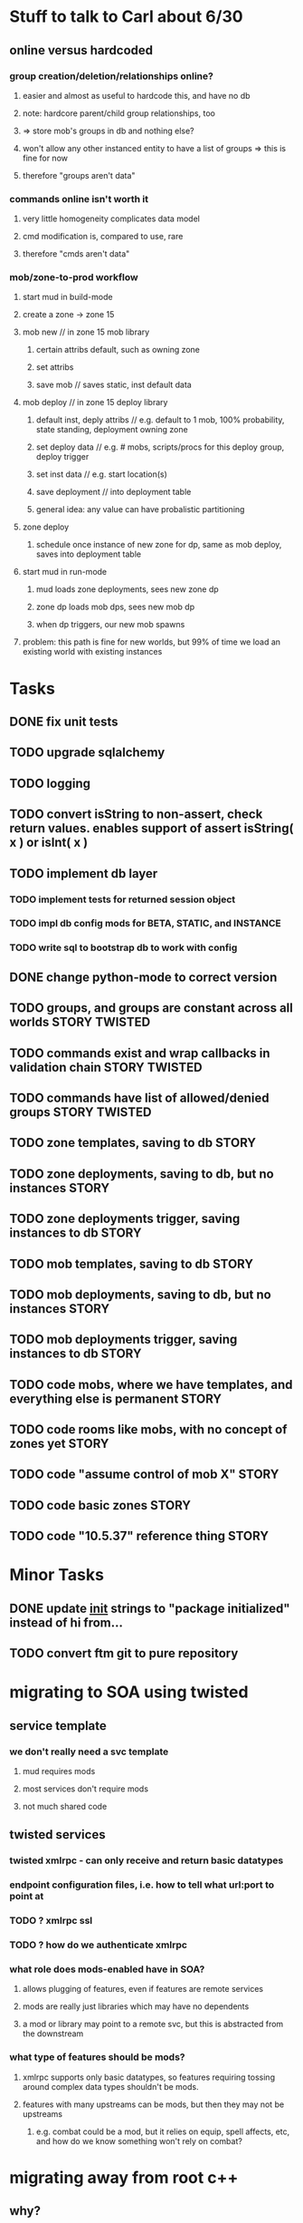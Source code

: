 #+TAGS: BUILDING(b) STORY(s) TWISTED(t)

* Stuff to talk to Carl about 6/30
** online versus hardcoded
*** group creation/deletion/relationships online? 
**** easier and almost as useful to hardcode this, and have no db
**** note: hardcore parent/child group relationships, too
**** => store mob's groups in db and nothing else?
**** won't allow any other instanced entity to have a list of groups => this is fine for now
**** therefore "groups aren't data"
*** commands online isn't worth it
**** very little homogeneity complicates data model
**** cmd modification is, compared to use, rare
**** therefore "cmds aren't data"
*** mob/zone-to-prod workflow
**** start mud in build-mode
**** create a zone -> zone 15
**** mob new     // in zone 15 mob library
***** certain attribs default, such as owning zone
***** set attribs
***** save mob    // saves static, inst default data
**** mob deploy  // in zone 15 deploy library
***** default inst, deply attribs // e.g. default to 1 mob, 100% probability, state standing, deployment owning zone
***** set deploy data // e.g. # mobs, scripts/procs for this deploy group, deploy trigger
***** set inst data   // e.g. start location(s)
***** save deployment // into deployment table
***** general idea: any value can have probalistic partitioning
**** zone deploy
***** schedule once instance of new zone for dp, same as mob deploy, saves into deployment table
**** start mud in run-mode
***** mud loads zone deployments, sees new zone dp
***** zone dp loads mob dps, sees new mob dp
***** when dp triggers, our new mob spawns
**** problem: this path is fine for new worlds, but 99% of time we load an existing world with existing instances

* Tasks
** DONE fix unit tests
   CLOSED: [2009-06-29 Mon 20:36]
** TODO upgrade sqlalchemy
** TODO logging
** TODO convert isString to non-assert, check return values. enables support of assert isString( x ) or isInt( x )
** TODO implement db layer
*** TODO implement tests for returned session object
*** TODO impl db config mods for BETA, STATIC, and INSTANCE
*** TODO write sql to bootstrap db to work with config
** DONE change python-mode to correct version
   CLOSED: [2009-06-29 Mon 23:24]
** TODO groups, and groups are constant across all worlds     :STORY:TWISTED:
** TODO commands exist and wrap callbacks in validation chain :STORY:TWISTED:
** TODO commands have list of allowed/denied groups           :STORY:TWISTED:
** TODO zone templates, saving to db                                  :STORY:
** TODO zone deployments, saving to db, but no instances              :STORY:
** TODO zone deployments trigger, saving instances to db              :STORY:
** TODO mob templates, saving to db                                   :STORY:
** TODO mob deployments, saving to db, but no instances               :STORY:
** TODO mob deployments trigger, saving instances to db               :STORY:
** TODO code mobs, where we have templates, and everything else is permanent :STORY:
** TODO code rooms like mobs, with no concept of zones yet            :STORY:
** TODO code "assume control of mob X"                                :STORY:
** TODO code basic zones                                              :STORY:
** TODO code "10.5.37" reference thing                                :STORY:


* Minor Tasks
** DONE update __init__ strings to "package initialized" instead of hi from...
   CLOSED: [2009-06-29 Mon 20:37]

** TODO convert ftm git to pure repository

* migrating to SOA using twisted
** service template
*** we don't really need a svc template
**** mud requires mods
**** most services don't require mods
**** not much shared code
** twisted services
*** twisted xmlrpc - can only receive and return basic datatypes
*** endpoint configuration files, i.e. how to tell what url:port to point at
*** TODO ? xmlrpc ssl
*** TODO ? how do we authenticate xmlrpc
*** what role does mods-enabled have in SOA?
**** allows plugging of features, even if features are remote services 
**** mods are really just libraries which may have no dependents
**** a mod or library may point to a remote svc, but this is abstracted from the downstream
*** what type of features should be mods?
**** xmlrpc supports only basic datatypes, so features requiring tossing around complex data types shouldn't be mods.
**** features with many upstreams can be mods, but then they may not be upstreams
***** e.g. combat could be a mod, but it relies on equip, spell affects, etc, and how do we know something won't rely on combat?

* migrating away from root c++
** why?
*** twistd
*** replacing c++ socket server with twisted service
** features that need migration
*** socket server
*** tick loop - what does this look like in SOA?
**** naively, just transfers data from socket server to command handler

* important considerations
** builder tools
** starting content ahead of time
** single dota zone, to flesh out builder tools/mechanics
** multiple worlds <=> multiple servers ?
*** medlink world
*** global commands spanning worlds


